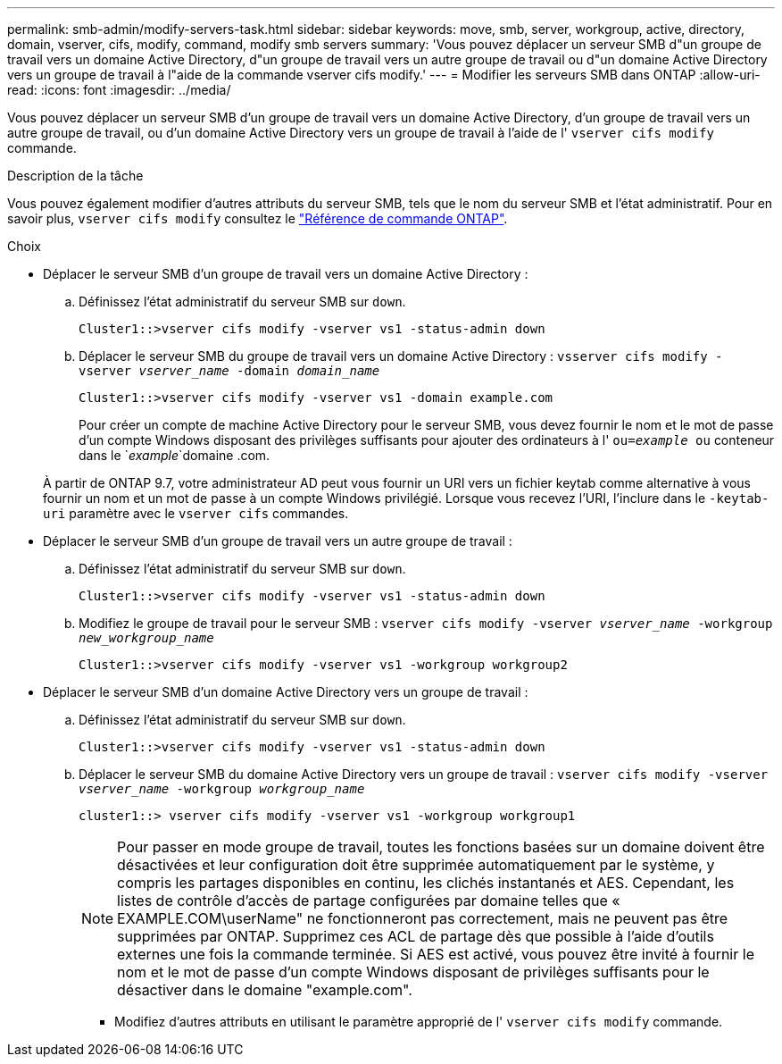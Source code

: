 ---
permalink: smb-admin/modify-servers-task.html 
sidebar: sidebar 
keywords: move, smb, server, workgroup, active, directory, domain, vserver, cifs, modify, command, modify smb servers 
summary: 'Vous pouvez déplacer un serveur SMB d"un groupe de travail vers un domaine Active Directory, d"un groupe de travail vers un autre groupe de travail ou d"un domaine Active Directory vers un groupe de travail à l"aide de la commande vserver cifs modify.' 
---
= Modifier les serveurs SMB dans ONTAP
:allow-uri-read: 
:icons: font
:imagesdir: ../media/


[role="lead"]
Vous pouvez déplacer un serveur SMB d'un groupe de travail vers un domaine Active Directory, d'un groupe de travail vers un autre groupe de travail, ou d'un domaine Active Directory vers un groupe de travail à l'aide de l' `vserver cifs modify` commande.

.Description de la tâche
Vous pouvez également modifier d'autres attributs du serveur SMB, tels que le nom du serveur SMB et l'état administratif. Pour en savoir plus, `vserver cifs modify` consultez le link:https://docs.netapp.com/us-en/ontap-cli/vserver-cifs-modify.html["Référence de commande ONTAP"^].

.Choix
* Déplacer le serveur SMB d'un groupe de travail vers un domaine Active Directory :
+
.. Définissez l'état administratif du serveur SMB sur `down`.
+
[listing]
----
Cluster1::>vserver cifs modify -vserver vs1 -status-admin down
----
.. Déplacer le serveur SMB du groupe de travail vers un domaine Active Directory : `vsserver cifs modify -vserver _vserver_name_ -domain _domain_name_`
+
[listing]
----
Cluster1::>vserver cifs modify -vserver vs1 -domain example.com
----
+
Pour créer un compte de machine Active Directory pour le serveur SMB, vous devez fournir le nom et le mot de passe d'un compte Windows disposant des privilèges suffisants pour ajouter des ordinateurs à l' `ou=_example_ ou` conteneur dans le `_example_`domaine .com.

+
À partir de ONTAP 9.7, votre administrateur AD peut vous fournir un URI vers un fichier keytab comme alternative à vous fournir un nom et un mot de passe à un compte Windows privilégié. Lorsque vous recevez l'URI, l'inclure dans le `-keytab-uri` paramètre avec le `vserver cifs` commandes.



* Déplacer le serveur SMB d'un groupe de travail vers un autre groupe de travail :
+
.. Définissez l'état administratif du serveur SMB sur `down`.
+
[listing]
----
Cluster1::>vserver cifs modify -vserver vs1 -status-admin down
----
.. Modifiez le groupe de travail pour le serveur SMB : `vserver cifs modify -vserver _vserver_name_ -workgroup _new_workgroup_name_`
+
[listing]
----
Cluster1::>vserver cifs modify -vserver vs1 -workgroup workgroup2
----


* Déplacer le serveur SMB d'un domaine Active Directory vers un groupe de travail :
+
.. Définissez l'état administratif du serveur SMB sur `down`.
+
[listing]
----
Cluster1::>vserver cifs modify -vserver vs1 -status-admin down
----
.. Déplacer le serveur SMB du domaine Active Directory vers un groupe de travail : `vserver cifs modify -vserver _vserver_name_ -workgroup _workgroup_name_`
+
[listing]
----
cluster1::> vserver cifs modify -vserver vs1 -workgroup workgroup1
----
+
[NOTE]
====
Pour passer en mode groupe de travail, toutes les fonctions basées sur un domaine doivent être désactivées et leur configuration doit être supprimée automatiquement par le système, y compris les partages disponibles en continu, les clichés instantanés et AES. Cependant, les listes de contrôle d'accès de partage configurées par domaine telles que « EXAMPLE.COM\userName" ne fonctionneront pas correctement, mais ne peuvent pas être supprimées par ONTAP. Supprimez ces ACL de partage dès que possible à l'aide d'outils externes une fois la commande terminée. Si AES est activé, vous pouvez être invité à fournir le nom et le mot de passe d'un compte Windows disposant de privilèges suffisants pour le désactiver dans le domaine "example.com".

====
+
*** Modifiez d'autres attributs en utilisant le paramètre approprié de l' `vserver cifs modify` commande.





